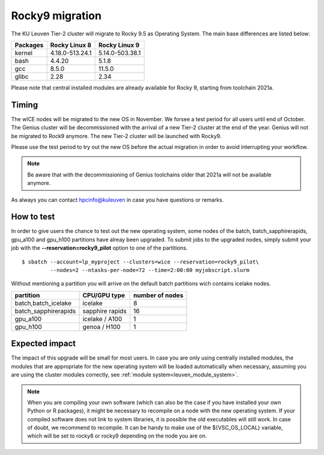.. _wice_t2_leuven:

======================
Rocky9 migration
======================

The KU Leuven Tier-2 cluster will migrate to Rocky 9.5 as Operating System.
The main base differences are listed below:

+-------------+------------------+---------------------+
| Packages    |  Rocky Linux 8   | Rocky Linux 9       |
+=============+==================+=====================+
| kernel      | 4.18.0-513.24.1  | 5.14.0-503.38.1     |           
+-------------+------------------+---------------------+
| bash        | 4.4.20           | 5.1.8               | 
+-------------+------------------+---------------------+
| gcc         | 8.5.0            | 11.5.0              |
+-------------+------------------+---------------------+
| glibc       | 2.28             | 2.34                |
+-------------+------------------+---------------------+

Please note that central installed modules are already available for Rocky 9, starting from toolchain 2021a.

.. _timing:

Timing
------

The wICE nodes will be migrated to the new OS in November. We forsee a test period for all users until end of October.
The Genius cluster will be decommissioned with the arrival of a new Tier-2 cluster at the end of the year. Genius will not be migrated to Rock9 anymore.
The new Tier-2 cluster will be launched with Rocky9.

Please use the test period to try out the new OS before the actual migration
in order to avoid interrupting your workflow. 

.. note::

   Be aware that with the decommissioning of Genius toolchains older that 2021a will not be available anymore.

As always you can contact hpcinfo@kuleuven in case you have questions or remarks.

.. _how to test:

How to test
-----------

In order to give users the chance to test out the new operating system,
some nodes of the batch, batch_sapphirerapids, gpu_a100 and gpu_h100 partitions
have alreay been upgraded. To submit jobs to the upgraded nodes,
simply submit your job with the **--reservation=rocky9_pilot** option to one of the partitions.
::
   $ sbatch --account=lp_myproject --clusters=wice --reservation=rocky9_pilot\
            --nodes=2 --ntasks-per-node=72 --time=2:00:00 myjobscript.slurm

Without mentioning a partition you will arrive on the default batch partitions wich contains icelake nodes.

+-----------------------+-------------------+-----------------+
+ partition             + CPU/GPU type      + number of nodes +
+=======================+===================+=================+
+ batch,batch_icelake   + icelake           +               8 +
+-----------------------+-------------------+-----------------+
+ batch_sapphirerapids  + sapphire rapids   +              16 +
+-----------------------+-------------------+-----------------+
+ gpu_a100              + icelake / A100    +               1 +
+-----------------------+-------------------+-----------------+
+ gpu_h100              + genoa / H100      +               1 +
+-----------------------+-------------------+-----------------+

.. _expected impact:

Expected impact
---------------

The impact of this upgrade will be small for most users. In case
you are only using centrally installed modules, the modules that are
appropriate for the new operating system will be loaded automatically
when necessary, assuming you are using the cluster modules correctly,
see :ref:`module system<leuven_module_system>`.

.. note::

   When you are compiling your own software (which can also be the case
   if you have installed your own Python or R packages), it might be necessary
   to recompile on a node with the new operating system. If your compiled
   software does not link to system libraries, it is possible the old
   executables will still work. In case of doubt, we recommend to recompile.
   It can be handy to make use of the ${VSC_OS_LOCAL} variable, which will
   be set to rocky8 or rocky9 depending on the node you are on.

